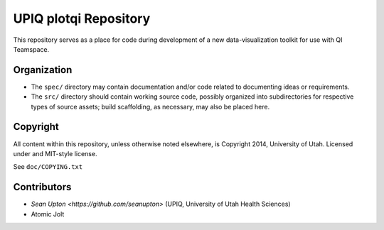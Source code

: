 UPIQ plotqi Repository
======================

This repository serves as a  place for code during development of a
new data-visualization toolkit for use with QI Teamspace.

Organization
------------

* The ``spec/`` directory may contain documentation and/or code related to
  documenting ideas or requirements.

* The ``src/`` directory should contain working source code, possibly
  organized into subdirectories for respective types of source assets;
  build scaffolding, as necessary, may also be placed here.


Copyright
---------

All content within this repository, unless otherwise noted elsewhere, is
Copyright 2014, University of Utah.  Licensed under and MIT-style license.

See ``doc/COPYING.txt``

Contributors
------------

* `Sean Upton <https://github.com/seanupton>` (UPIQ, University of Utah Health Sciences)

* Atomic Jolt

